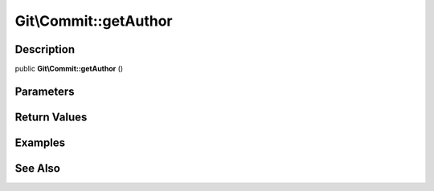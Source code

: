 .. index::
   single: getAuthor (Git\Commit method)


Git\\Commit::getAuthor
===========================================================

Description
***********************************************************

public **Git\\Commit::getAuthor** ()


Parameters
***********************************************************



Return Values
***********************************************************

Examples
***********************************************************

See Also
***********************************************************